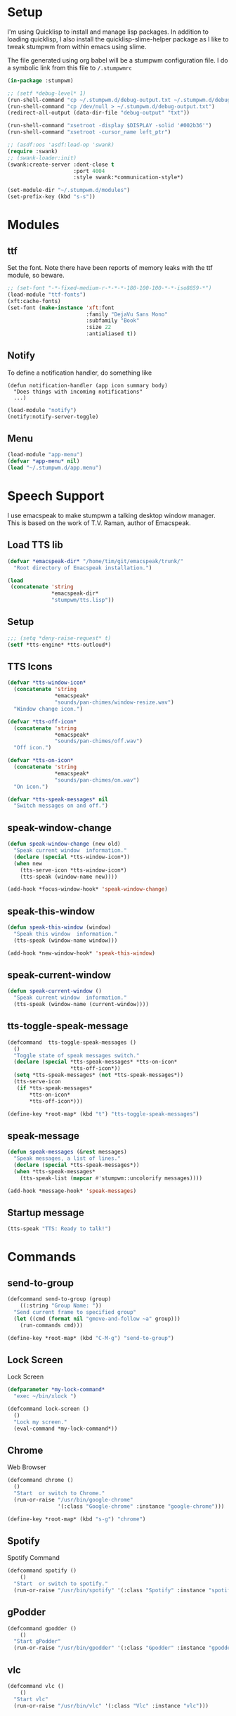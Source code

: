 #+PROPERTY: header-args :tangle yes

* Setup

I'm using Quicklisp to install and manage lisp packages. In addition to loading
quicklisp, I also install the quicklisp-slime-helper package as I like to tweak
stumpwm from within emacs using slime.

The file generated using org babel will be a stumpwm configuration file. I do a
symbolic link from this file to ~/.stumpwmrc~

#+BEGIN_SRC lisp
  (in-package :stumpwm)

  ;; (setf *debug-level* 1)
  (run-shell-command "cp ~/.stumpwm.d/debug-output.txt ~/.stumpwm.d/debug-output.txt.old")
  (run-shell-command "cp /dev/null > ~/.stumpwm.d/debug-output.txt")
  (redirect-all-output (data-dir-file "debug-output" "txt"))

  (run-shell-command "xsetroot -display $DISPLAY -solid '#002b36'")
  (run-shell-command "xsetroot -cursor_name left_ptr")

  ;; (asdf:oos 'asdf:load-op 'swank)
  (require :swank)
  ;; (swank-loader:init)
  (swank:create-server :dont-close t
                       :port 4004
                       :style swank:*communication-style*)

  (set-module-dir "~/.stumpwm.d/modules")
  (set-prefix-key (kbd "s-s"))

#+END_SRC

* Modules
** ttf

Set the font. Note there have been reports of memory leaks with the ttf module,
so beware. 

#+BEGIN_SRC lisp
  ;; (set-font "-*-fixed-medium-r-*-*-*-180-100-100-*-*-iso8859-*")
  (load-module "ttf-fonts")
  (xft:cache-fonts)
  (set-font (make-instance 'xft:font
                           :family "DejaVu Sans Mono"
                           :subfamily "Book"
                           :size 22
                           :antialiased t))

#+END_SRC

** Notify

To define a notification handler, do something like

#+begin_example
  (defun notification-handler (app icon summary body)
    "Does things with incoming notifications"
    ...)
#+end_example

#+begin_src lisp
  (load-module "notify")
  (notify:notify-server-toggle)
#+end_src

** Menu

#+begin_src lisp
  (load-module "app-menu")
  (defvar *app-menu* nil)
  (load "~/.stumpwm.d/app.menu")

#+end_src

* Speech Support

I use emacspeak to make stumpwm a talking desktop window manager. This is based
on the work of T.V. Raman, author of Emacspeak. 

** Load TTS lib

#+begin_src lisp
  (defvar *emacspeak-dir* "/home/tim/git/emacspeak/trunk/"
    "Root directory of Emacspeak installation.")

  (load
   (concatenate 'string
                ,*emacspeak-dir*
                "stumpwm/tts.lisp"))

#+end_src

** Setup

#+begin_src lisp
  ;;; (setq *deny-raise-request* t)
  (setf *tts-engine* *tts-outloud*)

#+end_src

** TTS Icons

#+begin_src lisp
  (defvar *tts-window-icon*
    (concatenate 'string
                 ,*emacspeak*
                 "sounds/pan-chimes/window-resize.wav")
    "Window change icon.")

  (defvar *tts-off-icon*
    (concatenate 'string
                 ,*emacspeak*
                 "sounds/pan-chimes/off.wav")
    "Off icon.")

  (defvar *tts-on-icon*
    (concatenate 'string
                 ,*emacspeak*
                 "sounds/pan-chimes/on.wav")
    "On icon.")

  (defvar *tts-speak-messages* nil
    "Switch messages on and off.")

#+end_src

** speak-window-change

#+begin_src lisp
  (defun speak-window-change (new old)
    "Speak current window  information."
    (declare (special *tts-window-icon*))
    (when new
      (tts-serve-icon *tts-window-icon*)
      (tts-speak (window-name new))))

  (add-hook *focus-window-hook* 'speak-window-change)

#+end_src

** speak-this-window

#+begin_src lisp
  (defun speak-this-window (window)
    "Speak this window  information."
    (tts-speak (window-name window)))

  (add-hook *new-window-hook* 'speak-this-window)

#+end_src

** speak-current-window

#+begin_src lisp
  (defun speak-current-window ()
    "Speak current window  information."
    (tts-speak (window-name (current-window))))

#+end_src

** tts-toggle-speak-message

#+begin_src lisp
  (defcommand  tts-toggle-speak-messages ()
    ()
    "Toggle state of speak messages switch."
    (declare (special *tts-speak-messages* *tts-on-icon*
                      ,*tts-off-icon*))
    (setq *tts-speak-messages* (not *tts-speak-messages*))
    (tts-serve-icon
     (if *tts-speak-messages*
         ,*tts-on-icon*
         ,*tts-off-icon*)))

  (define-key *root-map* (kbd "t") "tts-toggle-speak-messages")

#+end_src

** speak-message

#+begin_src lisp
  (defun speak-messages (&rest messages)
    "Speak messages, a list of lines."
    (declare (special *tts-speak-messages*))
    (when *tts-speak-messages*
      (tts-speak-list (mapcar #'stumpwm::uncolorify messages))))

  (add-hook *message-hook* 'speak-messages)

#+end_src

** Startup message

#+BEGIN_SRC lisp
  (tts-speak "TTS: Ready to talk!")

#+END_SRC

* Commands
** send-to-group

#+begin_src lisp
  (defcommand send-to-group (group)
      ((:string "Group Name: "))
    "Send current frame to specified group"
    (let ((cmd (format nil "gmove-and-follow ~a" group)))
      (run-commands cmd)))

  (define-key *root-map* (kbd "C-M-g") "send-to-group")
#+end_src

** Lock Screen

Lock Screen 

#+BEGIN_SRC lisp
  (defparameter *my-lock-command*
    "exec ~/bin/xlock ")

  (defcommand lock-screen ()
    ()
    "Lock my screen."
    (eval-command *my-lock-command*))

#+END_SRC

** Chrome

Web Browser

#+BEGIN_SRC lisp
  (defcommand chrome ()
    ()
    "Start  or switch to Chrome."
    (run-or-raise "/usr/bin/google-chrome"
                  '(:class "Google-chrome" :instance "google-chrome")))

  (define-key *root-map* (kbd "s-g") "chrome")

#+END_SRC

** Spotify

Spotify Command

#+begin_src lisp
  (defcommand spotify ()
      ()
    "Start  or switch to spotify."
    (run-or-raise "/usr/bin/spotify" '(:class "Spotify" :instance "spotify")))

#+end_src

** gPodder

#+begin_src lisp
  (defcommand gpodder ()
      ()
    "Start gPodder"
    (run-or-raise "/usr/bin/gpodder" '(:class "Gpodder" :instance "gpodder")))

#+end_src

** vlc

#+begin_src lisp
  (defcommand vlc ()
      ()
    "Start vlc"
    (run-or-raise "/usr/bin/vlc" '(:class "Vlc" :instance "vlc")))

#+end_src
** Rhythmbox

Rhythmbox

#+begin_src lisp
  (defcommand rhythmbox ()
      ()
    "Start Rhythmbox"
    (run-or-raise "/usr/bin/rhythmbox" '(:class "Rhythmbox" :instance "rhythmbox")))

#+end_src

** Slack

#+begin_src lisp
  (defcommand slack ()
      ()
    "Start Slack"
    (run-or-raise "slack" '(:class "Slack" :instance "slack")))

#+end_src

** Telegram

#+begin_src lisp
  (defcommand telegram ()
      ()
    "Start Telegram"
    (run-or-raise "telegram-desktop" '(:class "Telegram-desktop" :instance "telegram-desktop")))

#+end_src

** Visual Studio Code

#+begin_src lisp
  (defcommand code ()
      ()
    "Start Visual Studio Code"
    (run-or-raise "code" '(:class "Code" :instance "code")))

#+end_src

** Volume Control

Volume Control

#+begin_src lisp
  (defcommand pavuctl ()
      ()
    "Start PA volume control"
    (run-or-raise "/usr/bin/pavucontrol"
                  '(:class "Pavucontrol" :instance "pavucontrol"
                    :title "Pulse Audio Volumes")))

#+end_src

** htop

htop command

#+begin_src lisp
  (defcommand htop ()
    ()
    "Run htop inside an exterm"
    (run-or-raise "/usr/bin/xterm -e htop"
                  '(:class "Xterm" :instance "xterm" :title "Htop")))
#+end_src

** xload

xload

#+begin_src lisp
(defcommand xload ()
()
"Run xload"
(run-or-raise "/usr/bin/xload" '(:class "XLoad" :instance "xload" :title "xload")))
#+end_src

** xosview

#+begin_src lisp
  (defcommand xosview ()
      ()
    "Start XOSView"
    (run-or-raise "xosview" '(:class "Xosview" :instance "xosview")))

#+end_src

** Dump Desktop

Dump the desktop for later restore

#+begin_src lisp
  (defcommand save-desktop ()
      ()
    "Save the current desktop to file"
    (dump-desktop-to-file "~/.stumpwm.d/desktop.dump"))

  (define-key *root-map* (kbd "s-d") "save-desktop")

  (defcommand restore-my-desktop ()
      ()
    "Restore frame & window config from file"
    (restore-from-file "~/.stumpwm.d/desktop.dump"))
#+end_src

** Safe quit

Safe quit command so that I can bind a key to quit the WM safely i.e. with all
windows closed. 

#+BEGIN_SRC lisp
  (defun count-windows ()
    (let ((win-count 0))
      (dolist (group (screen-groups (current-screen)))
            (setq win-count (+ (length (group-windows group)) win-count)))
      win-count))

  (defcommand safe-quit ()
    ()
    "A (slightly) safer quit command"
    (let ((win-count (count-windows)))
        (if (= 0 win-count)
            (run-commands "quit")
            (message (format nil "You have ~d ~a open"
                             win-count (if (= win-count 1)
                                           "window"
                                           "windows"))))))

  (define-key *top-map* (kbd "s-q") "safe-quit")
#+END_SRC

** Stumpish

Stumpish support commands. 

#+BEGIN_SRC lisp
  ;; these commands are mainly intended to be called by external
  ;; commands through the use of stumpish
  (defcommand stumpwm-input (prompt) ((:string "prompt: "))
    "prompts the user for one line of input."
    (read-one-line (current-screen) prompt))

  (defcommand stumpwm-password (prompt) ((:string "prompt: "))
    "prompts the user for a password."
    (read-one-line (current-screen) prompt :password t))

#+END_SRC

* Look & Feel
** Timeout

Set timeout. I like a longer timeout to give me a chance to see it

#+begin_src lisp
  (setf *timeout-wait* 15)
#+end_src

** Colours

Set some window colours

#+BEGIN_SRC lisp
  (set-fg-color "#ffff00")
  (set-bg-color "#21252b")
  (set-border-color "#7ff00f")
  (set-win-bg-color "#21252b")
  (set-focus-color "#61afef")
  (set-unfocus-color "#21252b")

#+END_SRC

** Decoration 

Set some window decoration stuff

#+BEGIN_SRC lisp
  (setf *maxsize-border-width* 3)
  (setf *transient-border-width* 1)
  (setf *normal-border-width* 2)
  (set-msg-border-width 1)
  (setf *window-border-style* :thin)

  (setf *message-window-padding* 14)

#+END_SRC

** Mouse

Set mouse focus

#+begin_src lisp
  (setf *mouse-focus-policy* :click) ;; :click, :ignore, :sloppy
#+end_src

** Window Gravity

Set window gravity 

#+BEGIN_SRC lisp
  (setf *message-window-gravity* :center)
  (setf *input-window-gravity*   :center)
  (set-maxsize-gravity :center)
  (set-transient-gravity :top)
#+END_SRC

** Modeline

Set the mode-line 

#+BEGIN_SRC lisp
  (setf *mode-line-background-color* "#002b36")
  (setf *mode-line-foreground-color* "#859900")
  (setf *mode-line-border-color* "#28394c")

  (setf *mode-line-position* :top)

  (toggle-mode-line (current-screen) (current-head))

#+END_SRC

* Groups

Define some groups as virtual desktops. First, get rid of any existing placement
rules.

#+begin_src lisp
  (clear-window-placement-rules)
#+end_src

** Web

#+begin_src lisp
  (run-commands "gnewbg Web")

  (define-frame-preference "Web"
    (0 t t :class "Google-chrome" :instance "google-chrome" :role "browser"))
#+end_src

** Project

#+begin_src lisp
  (run-commands "gnewbg Project")
#+end_src

** Social

#+begin_src lisp
  (run-commands "gnewbg Social")

  (define-frame-preference "Social"
    (0 t nil :class "TelegramDesktop" :instance "Telegram" :title "Telegram")
    (1 t nil :class "Slack" :instance "slack" :role "browser-window"))
#+end_src

** Entertainment 

#+begin_src lisp
  (run-commands "gnewbg Entertainment")

  (define-frame-preference "Entertainment"
    (0 t t :class "Spotify" :instance "spotify")
    (1 t t :class "Gpodder")
    (2 t t :class "Rhythmbox"))
#+end_src

** System

#+begin_src lisp
  (run-commands "gnewbg System")

  (define-frame-preference "System"
    (0 t t :class "Pavucontrol")
    (1 t t :title "htop")
    (2 t t :class "XLoad" :instance "xload"))
#+end_src

* Key Bindings

#+BEGIN_SRC lisp
  (define-key *top-map* (kbd "s-Up") "gprev")
  (define-key *top-map* (kbd "s-Down") "gnext")
  (define-key *top-map* (kbd "s-Left") "pull-hidden-previous")
  (define-key *top-map* (kbd "s-Right") "pull-hidden-next")
  (define-key *top-map* (kbd "s-|") "hsplit")
  (define-key *top-map* (kbd "s--") "vsplit")

  ;;(define-key *root-map* (kbd "D") "lock-screen")
  (define-key *root-map* (kbd ".") "my-program-menu")
  (define-key *root-map* (kbd ",") "my-command-menu")

  ;; (define-key *root-map* (kbd "s-n") "notify-server-toggle")
  ;; (define-key *top-map* (kbd "s-r") "raise-urgent")
  ;; (define-key *top-map* (kbd "XF86AudioLowerVolume") "amixer-Front-1-")
  ;; (define-key *top-map* (kbd "XF86AudioRaiseVolume") "amixer-Front-1+")
  ;; (define-key *top-map* (kbd "XF86AudioMute") "amixer-Master-toggle pulse")

#+END_SRC

* Startup
  
#+begin_src lisp
    (restore-my-desktop)
#+end_src

